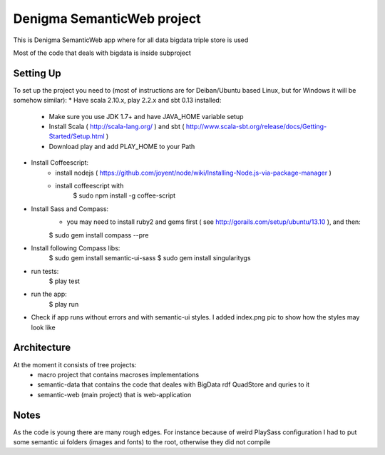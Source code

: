 Denigma SemanticWeb project
============================

This is Denigma SemanticWeb app where for all data bigdata triple store is used

Most of the code that deals with bigdata is inside subproject

Setting Up
----------

To set up the project you need to (most of instructions are for Deiban/Ubuntu based Linux, but for Windows it will be somehow similar):
* Have scala 2.10.x, play 2.2.x and sbt 0.13 installed:
    - Make sure you use JDK 1.7+ and have JAVA_HOME variable setup
    - Install Scala ( http://scala-lang.org/ ) and sbt ( http://www.scala-sbt.org/release/docs/Getting-Started/Setup.html )
    - Download play and add PLAY_HOME to your Path
* Install Coffeescript:
    - install nodejs ( https://github.com/joyent/node/wiki/Installing-Node.js-via-package-manager )
    - install coffeescript with
        $  sudo npm install -g coffee-script
* Install Sass and Compass:
    - you may need to install ruby2 and gems first ( see http://gorails.com/setup/ubuntu/13.10 ), and then:
    $ sudo gem install compass --pre
* Install following Compass libs:
    $ sudo gem install semantic-ui-sass
    $ sudo gem install singularitygs
* run tests:
    $ play test
* run the app:
    $ play run
* Check if app runs without errors and with semantic-ui styles. I added index.png pic to show how the styles may look like


Architecture
------------
At the moment it consists of tree projects:
 * macro project that contains macroses implementations
 * semantic-data that contains the code that deales with BigData rdf QuadStore and quries to it
 * semantic-web (main project) that is web-application



Notes
-----

As the code is young there are many rough edges. For instance because of weird PlaySass configuration
I had to put some semantic ui folders (images and fonts) to the root, otherwise they did not compile